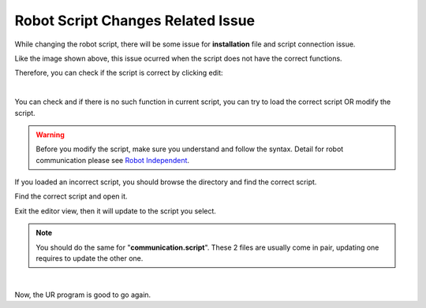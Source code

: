 Robot Script Changes Related Issue
===========================

While changing the robot script, there will be some issue for **installation** file and script connection issue. 

.. image:: Images/problem.png
    :align: center 

Like the image shown above, this issue ocurred when the script does not have the correct functions.

Therefore, you can check if the script is correct by clicking edit:

.. image:: Images/edit.png
    :align: center 

|

.. image:: Images/nofunction.png
    :align: center 

You can check and if there is no such function in current script, you can try to load the correct script OR modify the script.

.. warning::
    Before you modify the script, make sure you understand and follow the syntax. Detail for robot communication please see `Robot Independent <https://daoai-robotics-inc-daoai-vision-user-manual.readthedocs-hosted.com/en/latest/hardware/robot/indep.html>`_.

If you loaded an incorrect script, you should browse the directory and find the correct script. 

.. image:: Images/open.png
    :align: center 

Find the correct script and open it.

.. image:: Images/exit.png
    :align: center 

Exit the editor view, then it will update to the script you select.

.. note::
    You should do the same for "**communication.script**". These 2 files are usually come in pair, updating one requires to update the other one.

.. image:: Images/suc.png
    :align: center 

|

Now, the UR program is good to go again.
